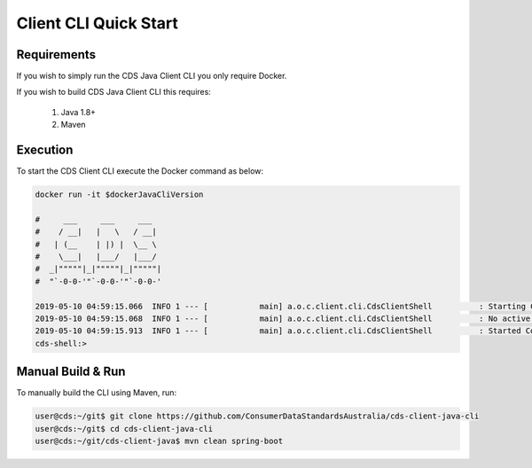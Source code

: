 Client CLI Quick Start
---------------------------------

.. start-content

Requirements
^^^^^^^^^^^^^^^^^^^^^^^

If you wish to simply run the CDS Java Client CLI you only require Docker.

If you wish to build CDS Java Client CLI this requires:

    1. Java 1.8+
    2. Maven

Execution
^^^^^^^^^^^^^^^^^^^^^

To start the CDS Client CLI execute the Docker command as below:

.. code-block:: bash

    docker run -it $dockerJavaCliVersion
    
    #     ___     ___     ___
    #    / __|   |   \   / __|
    #   | (__    | |) |  \__ \
    #    \___|   |___/   |___/
    #  _|"""""|_|"""""|_|"""""|
    #  "`-0-0-'"`-0-0-'"`-0-0-'
    
    2019-05-10 04:59:15.066  INFO 1 --- [           main] a.o.c.client.cli.CdsClientShell          : Starting CdsClientShell v${mavenJavaClientVersion} on b78c5f91f96d with PID 1 (/opt/cds-client-java-cli/cli.jar started by root in /)
    2019-05-10 04:59:15.068  INFO 1 --- [           main] a.o.c.client.cli.CdsClientShell          : No active profile set, falling back to default profiles: default
    2019-05-10 04:59:15.913  INFO 1 --- [           main] a.o.c.client.cli.CdsClientShell          : Started CdsClientShell in 1.061 seconds (JVM running for 1.314)
    cds-shell:>


Manual Build & Run
^^^^^^^^^^^^^^^^^^^^^^^

To manually build the CLI using Maven, run:

.. code-block:: bash

   user@cds:~/git$ git clone https://github.com/ConsumerDataStandardsAustralia/cds-client-java-cli
   user@cds:~/git$ cd cds-client-java-cli
   user@cds:~/git/cds-client-java$ mvn clean spring-boot


